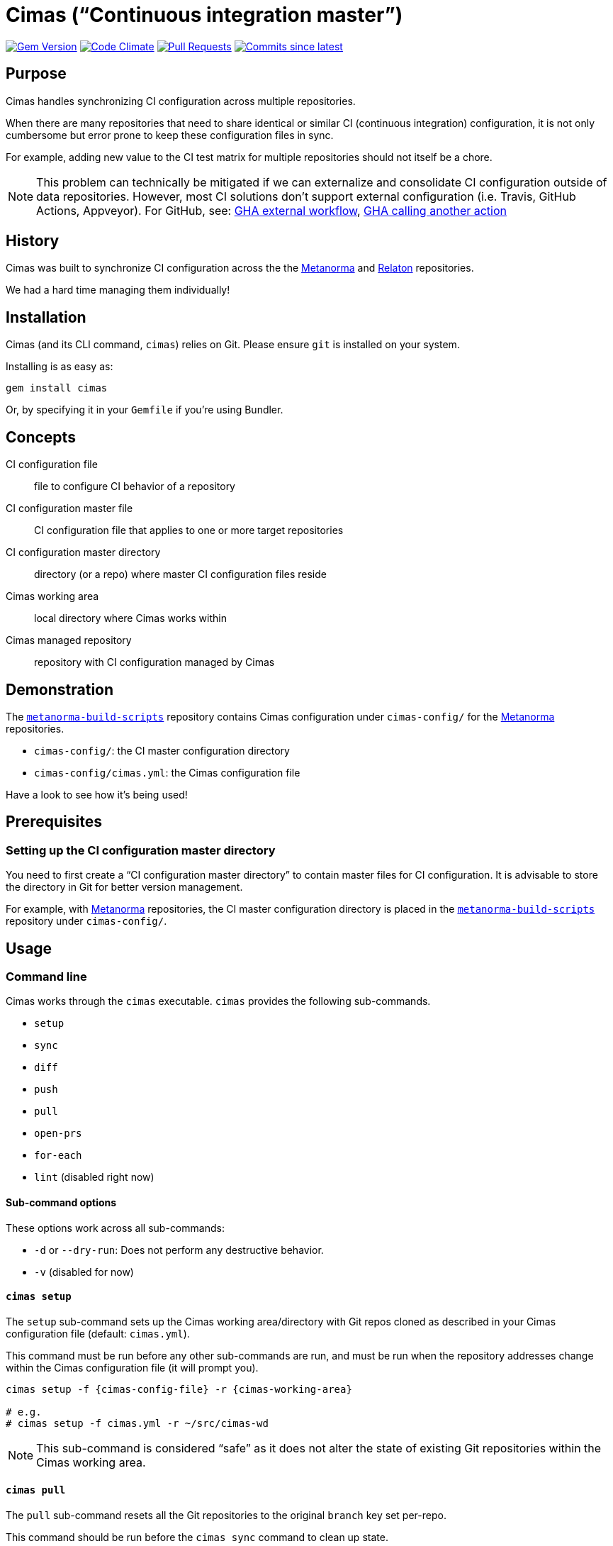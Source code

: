 = Cimas ("`Continuous integration master`")

image:https://img.shields.io/gem/v/cimas.svg["Gem Version", link="https://rubygems.org/gems/cimas"]
image:https://codeclimate.com/github/metanorma/cimas/badges/gpa.svg["Code Climate", link="https://codeclimate.com/github/metanorma/cimas"]
image:https://img.shields.io/github/issues-pr-raw/metanorma/cimas.svg["Pull Requests", link="https://github.com/metanorma/cimas/pulls"]
image:https://img.shields.io/github/commits-since/metanorma/cimas/latest.svg["Commits since latest",link="https://github.com/metanorma/cimas/releases"]

== Purpose

Cimas handles synchronizing CI configuration across multiple repositories.

When there are many repositories that need to share identical or similar
CI (continuous integration) configuration, it is not only cumbersome
but error prone to keep these configuration files in sync.

For example, adding new value to the CI test matrix for multiple repositories
should not itself be a chore.

NOTE: This problem can technically be mitigated if we can externalize and
consolidate CI configuration outside of data repositories.
However, most CI solutions don't support external configuration
(i.e. Travis, GitHub Actions, Appveyor). For GitHub, see:
https://github.community/t5/GitHub-Actions/External-workflow-configuration/td-p/33529[GHA external workflow],
https://github.community/t5/GitHub-Actions/Call-an-action-from-another-action/td-p/45034[GHA calling another action]


== History

Cimas was built to synchronize CI configuration across the
the http://github.com/metanorma[Metanorma] and
http://github.com/relaton[Relaton] repositories.

We had a hard time managing them individually!


== Installation

Cimas (and its CLI command, `cimas`) relies on Git.
Please ensure `git` is installed on your system.

Installing is as easy as:

[source,sh]
----
gem install cimas
----

Or, by specifying it in your `Gemfile` if you're using Bundler.



== Concepts

CI configuration file:: file to configure CI behavior of a repository
CI configuration master file:: CI configuration file that applies to one or more target repositories
CI configuration master directory:: directory (or a repo) where master CI configuration files reside
Cimas working area:: local directory where Cimas works within
Cimas managed repository:: repository with CI configuration managed by Cimas


== Demonstration

The https://github.com/metanorma/metanorma-build-scripts[`metanorma-build-scripts`]
repository contains Cimas configuration under `cimas-config/`
for the https://github.com/metanorma[Metanorma] repositories.

* `cimas-config/`: the CI master configuration directory
* `cimas-config/cimas.yml`: the Cimas configuration file

Have a look to see how it's being used!


== Prerequisites

=== Setting up the CI configuration master directory

You need to first create a "`CI configuration master directory`" to
contain master files for CI configuration.
It is advisable to store the directory in Git for better version management.

For example, with https://github.com/metanorma[Metanorma] repositories,
the CI master configuration directory is placed in the
https://github.com/metanorma/metanorma-build-scripts[`metanorma-build-scripts`]
repository under `cimas-config/`.



== Usage


=== Command line

Cimas works through the `cimas` executable. `cimas` provides the following sub-commands.

* `setup`
* `sync`
* `diff`
* `push`
* `pull`
* `open-prs`
* `for-each`
* `lint` (disabled right now)


==== Sub-command options

These options work across all sub-commands:

* `-d` or `--dry-run`: Does not perform any destructive behavior.
* `-v` (disabled for now)


==== `cimas setup`

The `setup` sub-command sets up the Cimas working area/directory with
Git repos cloned as described in your Cimas configuration file
(default: `cimas.yml`).

This command must be run before any other sub-commands are run,
and must be run when the repository addresses change
within the Cimas configuration file (it will prompt you).

[source,sh]
----
cimas setup -f {cimas-config-file} -r {cimas-working-area}

# e.g.
# cimas setup -f cimas.yml -r ~/src/cimas-wd
----

NOTE: This sub-command is considered "`safe`" as it does not
alter the state of existing Git repositories within the Cimas
working area.


==== `cimas pull`

The `pull` sub-command resets all the Git repositories to the
original `branch` key set per-repo.

This command should be run before the `cimas sync` command to
clean up state.

[source,sh]
----
cimas pull -f {cimas-config-file} -r {cimas-working-area}

# e.g.
# cimas pull -f cimas.yml -r ~/src/cimas-wd
----

NOTE: This sub-command is considered "`destructive`" as it
resets states of all Git repositories in the Cimas working area.


==== `cimas sync`

The `sync` sub-command places the necessary CI configuration files,
as described in the Cimas configuration file, into the desired
repositories.

After copying the files, Cimas will also stage the changed files
to Git.

This command must be run before the `cimas push` command.

[source,sh]
----
cimas sync -f {cimas-config-file} -r {cimas-working-area} \
  -d {cimas-master-config-dir}

# e.g.
# cimas sync -f cimas.yml -r ~/src/cimas-wd \
#   -d ~/src/cimas-config
----

NOTE: This sub-command is considered "`destructive`" as it
resets states of all Git repositories in the Cimas working area
before adding CI configuration files. But you can pass -k argument
to not 'drop' state of the repo before sync


==== `cimas diff`

The `diff` sub-command provides a consolidated `diff` output between
the repositories in the Cimas working area and remote.
This is useful prior to running the `cimas push` command.

After copying the files, Cimas will also stage the changed files
to Git.

This command must be run before the `cimas push` command.

[source,sh]
----
cimas diff -f {cimas-config-file} -r {cimas-working-area} \
  -d {cimas-master-config-dir}

# e.g.
# cimas diff -f cimas.yml -r ~/src/cimas-wd \
#   -d ~/src/cimas-config
----

NOTE: This sub-command is considered "`safe`" as it
does not alter state of Git repositories.



==== `cimas push`

The `push` sub-command:

* commits the changes made by the `sync` sub-command in a new branch;
* pushes the new branch to the first Git remote.

This command must be run before the `cimas open-prs` command
as the branches need to be pushed before pull-requests can be
opened against them.

[source,sh]
----
cimas push -f {cimas-config-file} -r {cimas-working-area} \
  -b {new-branch-for-commit} \
  -m {commit-message} \

# e.g.
# cimas push -f cimas.yml -r ~/src/cimas-wd \
#  -b my-new-ci-branch \
#  -m 'My commit message' \
#  [-g {group1,group2,...}]
----

NOTE: This sub-command is considered "`destructive`" as it
alters the state of all Git repositories in the Cimas working area
by adding commits and branches.


==== `cimas open-prs`

The `open-prs` sub-command:

* opens Pull Requests for all the specified repositories of the given branch;
* creates Pull Request Review Requests for the created Pull Requests (if `reviewers` are set in `cimas.yaml:settings` or via the `-w` option);
* assigns the created Pull Requests to assignees (if `assignees` are set in `cimas.yaml:settings` or via the `-a` option).

Since this command depends on GitHub privileged functionality,
you must supply your GitHub Personal Access Token (PAT)
via the `GITHUB_TOKEN` environment variable.

[source,sh]
----
GITHUB_TOKEN=deadbeefdeadbeef; \
cimas open-prs -f {cimas-config-file} -r {cimas-working-area} \
  -b {new-branch-to-pr} \
  -m {pr-message} \

# e.g.
# cimas open-prs -f cimas.yml -r ~/src/cimas-wd \
#   -b my-new-ci-branch \
#   -m 'My pull-request message' \
#   [-w {reviewer1,reviewer2...}] \
#   [-a {assignee1,assignee2...}] \
#   [-g {group1,group2,...}]
----

NOTE: This sub-command is considered "`destructive`" as it
alters the state of GitHub repositories by creating
pull requests.


==== `cimas for-each`

The `for-each` sub-command allow to execute arbitrary shell command for each repo

There is no strict requirment to use this commant during CI configuration update.
You can use it on demand, for example if some CI configuration files was removed

[source,sh]
----
cimas sync -f {cimas-config-file} -r {cimas-working-area} \
  -d {cimas-master-config-dir}

# e.g.
# cimas for-each -f cimas.yml -r ~/src/cimas-wd \
#   -c "git rm .github/workflows/windows.yml"
----


== Configuration

=== General

Cimas relies on reading a Cimas configuration file (default: `cimas.yml`)
that specifies:

* repository settings;
* group settings; and
* Cimas behavior

This YAML file needs to be in the following structure:

[source,yaml]
----
---
settings:
  {option-key}: {option-value}
  ...

repositories:
  {repo-name}:
    remote: {remote-name}
    branch: {branch-name}
    files:
      {CI-file-target-location}: {CI-configuration-master-file-location}
    ...
  ...

groups:
  {group-name}:
    - {repo-name}
    - ...
----


EXAMPLE: See metanorma/metanorma-build-scripts/cimas-config/cimas.yml for a working configuration.


=== `settings`

The `settings` object specifies run-time configuration. These options
are merged with the command-line options, which have higher priority.

Syntax:

[source,yaml]
----
settings:
  {option-key}: {option-value}
  ...
----

The following options are available:

* `reviewers` takes an array of GitHub user names as PR reviewers.
  This is only relevant to the `cimas open-prs` sub-command.
* `assignees` takes an array of GitHub user names as assignees to PRs.
  This is only relevant to the `cimas open-prs` sub-command.


EXAMPLE: This example comes from metanorma/metanorma-build-scripts/cimas-config/cimas.yml.

[source,yaml]
----
settings:
  reviewers:
    - opoudjis
    - ronaldtse
----


=== `repositories`

The `repositories` object specifies all Git repositories
that are managed by Cimas under this configuration file.

For example, when the `cimas setup` command is run, all
of these repositories will be cloned under the
Cimas working area.

Each repository is represented by a key under the
`repositories` object.

[source,yaml]
----
  {repo-name-1}:
    remote: {remote-name}
    branch: {branch-name}
    files:
      {CI-file-target-location-1}: {CI-configuration-master-file-location-1}
      {CI-file-target-location-2}: {CI-configuration-master-file-location-2}
----

These attributes are mandatory for each repository:

* `remote`: the remote Git location of this repository (i.e. where `git clone` can find this repository). SSH and HTTPS paths are supported. Single valued.
* `branch`: the source branch and eventual branch to commit to (where a PR should be created against). Single valued.
* `files`: composed of key value pairs of the "`target file location within the repository`" to the "`master file location within the configuration master directory`". Multiple files are supported.

Syntax:

[source,yaml]
----
repositories:
  {repo-name-1}:
    remote: {remote-name}
    branch: {branch-name}
    files:
      {CI-file-target-location-1}: {CI-configuration-master-file-location-1}
      {CI-file-target-location-2}: {CI-configuration-master-file-location-2}
  {repo-name-2}:
    remote: {remote-name}
    branch: {branch-name}
    files:
      {CI-file-target-location-3}: {CI-configuration-master-file-location-3}
    ...
  ...
----


EXAMPLE: This example comes from metanorma/metanorma-build-scripts/cimas-config/cimas.yml.

[source,yaml]
----
repositories:
  metanorma-model-gb:
    remote: ssh://git@github.com/metanorma/metanorma-model-gb
    branch: master
    files:
      .github/workflows/macos.yml: gh-actions/model/macos.yml
      .github/workflows/ubuntu.yml: gh-actions/model/ubuntu.yml
      .github/workflows/windows.yml: gh-actions/model/windows.yml
----

=== `groups`

Cimas offers "`grouping`" functionality to allow you to work with groups
of repositories. This is useful if your repositories fall into
different categories, e.g. repositories for Ruby code vs C code
that have different build routines.

There is a default group of `all` which applies if no group is specified.

Groups under the `groups` key are collections of repository names.
Each group is represented by a key of the group's name, with
names of its repositories as array content.

One repository may belong to multiple groups.
Groups have no bearing on what files to synchronize; the files
must be specified per repository in the configuration file
under the `repositories` section.

The `-g` switch in the various commands directly refer to the
`{group-name}` specified in the configuration file.

Syntax:

[source,yaml]
----
groups:
  {group-name-1}:
    - {repo-name-1}
    - {repo-name-2}
    ...
  ...
----


EXAMPLE: This example comes from metanorma/metanorma-build-scripts/cimas-config/cimas.yml.

[source,yaml]
----
groups:
  model:
  - metanorma-model-iso
  - metanorma-model-gb
  - metanorma-model-standoc
----



== Development

After checking out the repo, run `bin/setup` to install dependencies. Then, run `rake spec` to run the tests. You can also run `bin/console` for an interactive prompt that will allow you to experiment.


== Contributing

Bug reports and pull requests are welcome on GitHub at https://github.com/metanorma/cimas. This project is intended to be a safe, welcoming space for collaboration, and contributors are expected to adhere to the http://contributor-covenant.org[Contributor Covenant] code of conduct.


== Code of Conduct

Everyone interacting in the Cimas project’s codebases, issue trackers, chat rooms and mailing lists is expected to follow the https://github.com/metanorma/cimas/CODE_OF_CONDUCT.md[code of conduct].

